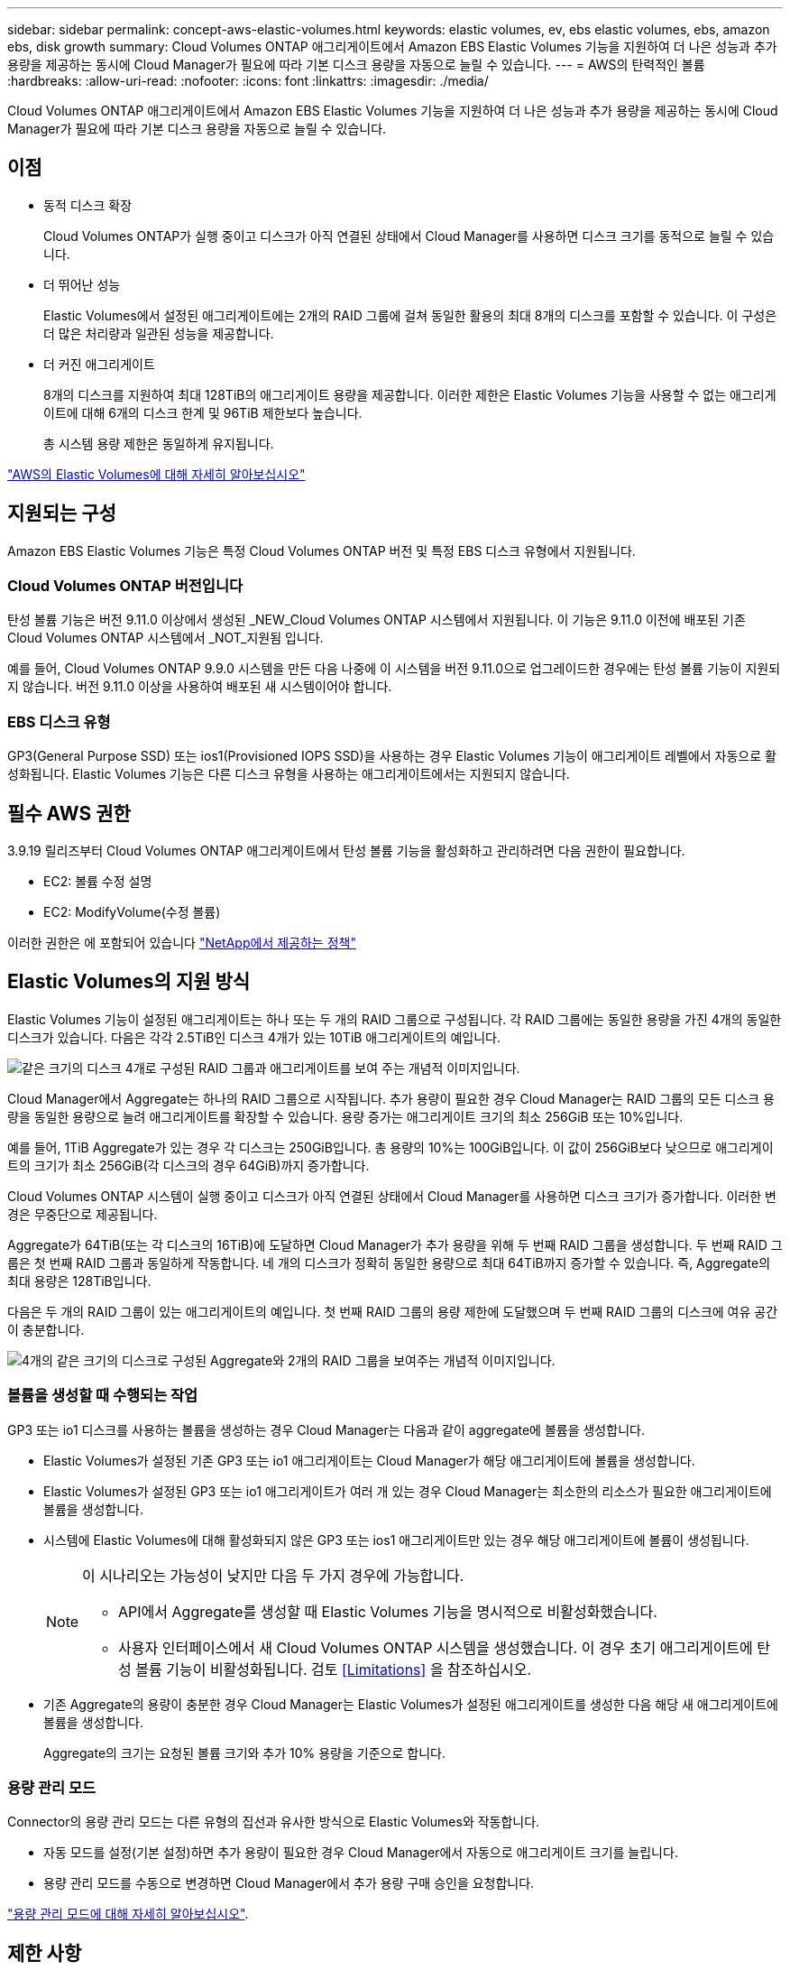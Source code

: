 ---
sidebar: sidebar 
permalink: concept-aws-elastic-volumes.html 
keywords: elastic volumes, ev, ebs elastic volumes, ebs, amazon ebs, disk growth 
summary: Cloud Volumes ONTAP 애그리게이트에서 Amazon EBS Elastic Volumes 기능을 지원하여 더 나은 성능과 추가 용량을 제공하는 동시에 Cloud Manager가 필요에 따라 기본 디스크 용량을 자동으로 늘릴 수 있습니다. 
---
= AWS의 탄력적인 볼륨
:hardbreaks:
:allow-uri-read: 
:nofooter: 
:icons: font
:linkattrs: 
:imagesdir: ./media/


[role="lead"]
Cloud Volumes ONTAP 애그리게이트에서 Amazon EBS Elastic Volumes 기능을 지원하여 더 나은 성능과 추가 용량을 제공하는 동시에 Cloud Manager가 필요에 따라 기본 디스크 용량을 자동으로 늘릴 수 있습니다.



== 이점

* 동적 디스크 확장
+
Cloud Volumes ONTAP가 실행 중이고 디스크가 아직 연결된 상태에서 Cloud Manager를 사용하면 디스크 크기를 동적으로 늘릴 수 있습니다.

* 더 뛰어난 성능
+
Elastic Volumes에서 설정된 애그리게이트에는 2개의 RAID 그룹에 걸쳐 동일한 활용의 최대 8개의 디스크를 포함할 수 있습니다. 이 구성은 더 많은 처리량과 일관된 성능을 제공합니다.

* 더 커진 애그리게이트
+
8개의 디스크를 지원하여 최대 128TiB의 애그리게이트 용량을 제공합니다. 이러한 제한은 Elastic Volumes 기능을 사용할 수 없는 애그리게이트에 대해 6개의 디스크 한계 및 96TiB 제한보다 높습니다.

+
총 시스템 용량 제한은 동일하게 유지됩니다.



https://aws.amazon.com/ebs/features/["AWS의 Elastic Volumes에 대해 자세히 알아보십시오"^]



== 지원되는 구성

Amazon EBS Elastic Volumes 기능은 특정 Cloud Volumes ONTAP 버전 및 특정 EBS 디스크 유형에서 지원됩니다.



=== Cloud Volumes ONTAP 버전입니다

탄성 볼륨 기능은 버전 9.11.0 이상에서 생성된 _NEW_Cloud Volumes ONTAP 시스템에서 지원됩니다. 이 기능은 9.11.0 이전에 배포된 기존 Cloud Volumes ONTAP 시스템에서 _NOT_지원됨 입니다.

예를 들어, Cloud Volumes ONTAP 9.9.0 시스템을 만든 다음 나중에 이 시스템을 버전 9.11.0으로 업그레이드한 경우에는 탄성 볼륨 기능이 지원되지 않습니다. 버전 9.11.0 이상을 사용하여 배포된 새 시스템이어야 합니다.



=== EBS 디스크 유형

GP3(General Purpose SSD) 또는 ios1(Provisioned IOPS SSD)을 사용하는 경우 Elastic Volumes 기능이 애그리게이트 레벨에서 자동으로 활성화됩니다. Elastic Volumes 기능은 다른 디스크 유형을 사용하는 애그리게이트에서는 지원되지 않습니다.



== 필수 AWS 권한

3.9.19 릴리즈부터 Cloud Volumes ONTAP 애그리게이트에서 탄성 볼륨 기능을 활성화하고 관리하려면 다음 권한이 필요합니다.

* EC2: 볼륨 수정 설명
* EC2: ModifyVolume(수정 볼륨)


이러한 권한은 에 포함되어 있습니다 https://docs.netapp.com/us-en/cloud-manager-setup-admin/reference-permissions-aws.html["NetApp에서 제공하는 정책"^]



== Elastic Volumes의 지원 방식

Elastic Volumes 기능이 설정된 애그리게이트는 하나 또는 두 개의 RAID 그룹으로 구성됩니다. 각 RAID 그룹에는 동일한 용량을 가진 4개의 동일한 디스크가 있습니다. 다음은 각각 2.5TiB인 디스크 4개가 있는 10TiB 애그리게이트의 예입니다.

image:diagram-aws-elastic-volumes-one-raid-group.png["같은 크기의 디스크 4개로 구성된 RAID 그룹과 애그리게이트를 보여 주는 개념적 이미지입니다."]

Cloud Manager에서 Aggregate는 하나의 RAID 그룹으로 시작됩니다. 추가 용량이 필요한 경우 Cloud Manager는 RAID 그룹의 모든 디스크 용량을 동일한 용량으로 늘려 애그리게이트를 확장할 수 있습니다. 용량 증가는 애그리게이트 크기의 최소 256GiB 또는 10%입니다.

예를 들어, 1TiB Aggregate가 있는 경우 각 디스크는 250GiB입니다. 총 용량의 10%는 100GiB입니다. 이 값이 256GiB보다 낮으므로 애그리게이트의 크기가 최소 256GiB(각 디스크의 경우 64GiB)까지 증가합니다.

Cloud Volumes ONTAP 시스템이 실행 중이고 디스크가 아직 연결된 상태에서 Cloud Manager를 사용하면 디스크 크기가 증가합니다. 이러한 변경은 무중단으로 제공됩니다.

Aggregate가 64TiB(또는 각 디스크의 16TiB)에 도달하면 Cloud Manager가 추가 용량을 위해 두 번째 RAID 그룹을 생성합니다. 두 번째 RAID 그룹은 첫 번째 RAID 그룹과 동일하게 작동합니다. 네 개의 디스크가 정확히 동일한 용량으로 최대 64TiB까지 증가할 수 있습니다. 즉, Aggregate의 최대 용량은 128TiB입니다.

다음은 두 개의 RAID 그룹이 있는 애그리게이트의 예입니다. 첫 번째 RAID 그룹의 용량 제한에 도달했으며 두 번째 RAID 그룹의 디스크에 여유 공간이 충분합니다.

image:diagram-aws-elastic-volumes-two-raid-groups.png["4개의 같은 크기의 디스크로 구성된 Aggregate와 2개의 RAID 그룹을 보여주는 개념적 이미지입니다."]



=== 볼륨을 생성할 때 수행되는 작업

GP3 또는 io1 디스크를 사용하는 볼륨을 생성하는 경우 Cloud Manager는 다음과 같이 aggregate에 볼륨을 생성합니다.

* Elastic Volumes가 설정된 기존 GP3 또는 io1 애그리게이트는 Cloud Manager가 해당 애그리게이트에 볼륨을 생성합니다.
* Elastic Volumes가 설정된 GP3 또는 io1 애그리게이트가 여러 개 있는 경우 Cloud Manager는 최소한의 리소스가 필요한 애그리게이트에 볼륨을 생성합니다.
* 시스템에 Elastic Volumes에 대해 활성화되지 않은 GP3 또는 ios1 애그리게이트만 있는 경우 해당 애그리게이트에 볼륨이 생성됩니다.
+
[NOTE]
====
이 시나리오는 가능성이 낮지만 다음 두 가지 경우에 가능합니다.

** API에서 Aggregate를 생성할 때 Elastic Volumes 기능을 명시적으로 비활성화했습니다.
** 사용자 인터페이스에서 새 Cloud Volumes ONTAP 시스템을 생성했습니다. 이 경우 초기 애그리게이트에 탄성 볼륨 기능이 비활성화됩니다. 검토 <<Limitations>> 을 참조하십시오.


====
* 기존 Aggregate의 용량이 충분한 경우 Cloud Manager는 Elastic Volumes가 설정된 애그리게이트를 생성한 다음 해당 새 애그리게이트에 볼륨을 생성합니다.
+
Aggregate의 크기는 요청된 볼륨 크기와 추가 10% 용량을 기준으로 합니다.





=== 용량 관리 모드

Connector의 용량 관리 모드는 다른 유형의 집선과 유사한 방식으로 Elastic Volumes와 작동합니다.

* 자동 모드를 설정(기본 설정)하면 추가 용량이 필요한 경우 Cloud Manager에서 자동으로 애그리게이트 크기를 늘립니다.
* 용량 관리 모드를 수동으로 변경하면 Cloud Manager에서 추가 용량 구매 승인을 요청합니다.


link:concept-storage-management.html#capacity-management["용량 관리 모드에 대해 자세히 알아보십시오"].



== 제한 사항

애그리게이트 크기를 늘리는 데 최대 6시간이 걸릴 수 있습니다. 이 시간 동안에는 Cloud Manager가 해당 애그리게이트에 대한 추가 용량을 요청할 수 없습니다.



== 탄성 볼륨 작업 방법

다음과 같이 Cloud Manager에서 Elastic Volumes를 사용할 수 있습니다.

* GP3 또는 io1 디스크를 사용할 때 초기 애그리게이트에 Elastic Volumes가 설정된 새 시스템을 생성합니다
+
link:task-deploying-otc-aws.html["Cloud Volumes ONTAP 시스템을 생성하는 방법을 알아보십시오"]

* Elastic Volumes가 설정된 Aggregate에 새 볼륨을 생성합니다
+
GP3 또는 io1 디스크를 사용하는 볼륨을 생성하는 경우 Cloud Manager는 Elastic Volumes가 설정된 애그리게이트에 볼륨을 자동으로 생성합니다. 자세한 내용은 을 참조하십시오 <<What happens when you create a volume>>.

+
link:task-create-volumes.html["볼륨을 생성하는 방법에 대해 알아보십시오"].

* Elastic Volumes가 설정된 새 Aggregate를 생성합니다
+
Cloud Volumes ONTAP 시스템이 버전 9.11.0 이상에서 생성된 경우 GP3 또는 ios1 디스크를 사용하는 새 애그리게이트에 탄력적인 볼륨이 자동으로 활성화됩니다.

+
Aggregate를 작성하면 Cloud Manager에서 Aggregate의 용량 크기를 묻는 메시지를 표시합니다. 이는 디스크 크기 및 디스크 수를 선택하는 다른 구성과 다릅니다.

+
다음 스크린샷은 GP3 디스크로 구성된 새로운 Aggregate의 예를 보여줍니다.

+
image:screenshot-aggregate-size-ev.png["애그리게이트 크기를 TiB로 입력하는 GP3 디스크의 Aggregate Disks 화면 스크린샷"]

+
link:task-create-aggregates.html["Aggregate를 생성하는 방법을 알아보십시오"].

* Elastic Volumes가 설정된 애그리게이트를 식별합니다
+
고급 할당 페이지로 이동하면 애그리게이트에 Elastic Volumes 기능이 설정되어 있는지 확인할 수 있습니다. 다음 예에서는 aggr2에 Elastic Volumes가 활성화되어 있는 반면 aggr1은 활성화되어 있지 않습니다.

+
image:screenshot-elastic-volumes-enabled.png["Elastic Volumes Enabled라는 텍스트가 있는 필드가 있는 두 개의 집계를 보여 주는 스크린샷"]

* Aggregate에 용량을 추가합니다
+
Cloud Manager는 필요에 따라 Aggregate에 용량을 자동으로 추가하지만 용량을 직접 수동으로 늘릴 수 있습니다.

+
link:task-manage-aggregates.html["애그리게이트 용량을 늘리는 방법에 대해 알아보십시오"].

* Elastic Volumes가 설정된 Aggregate에 데이터를 복제합니다
+
대상 Cloud Volumes ONTAP 시스템이 Elastic Volumes를 지원하는 경우, GP3 또는 ios1 디스크를 선택하면 대상 볼륨이 활성화된 Aggregate에 배치됩니다.

+
https://docs.netapp.com/us-en/cloud-manager-replication/task-replicating-data.html["데이터 복제를 설정하는 방법에 대해 알아보십시오"^]


